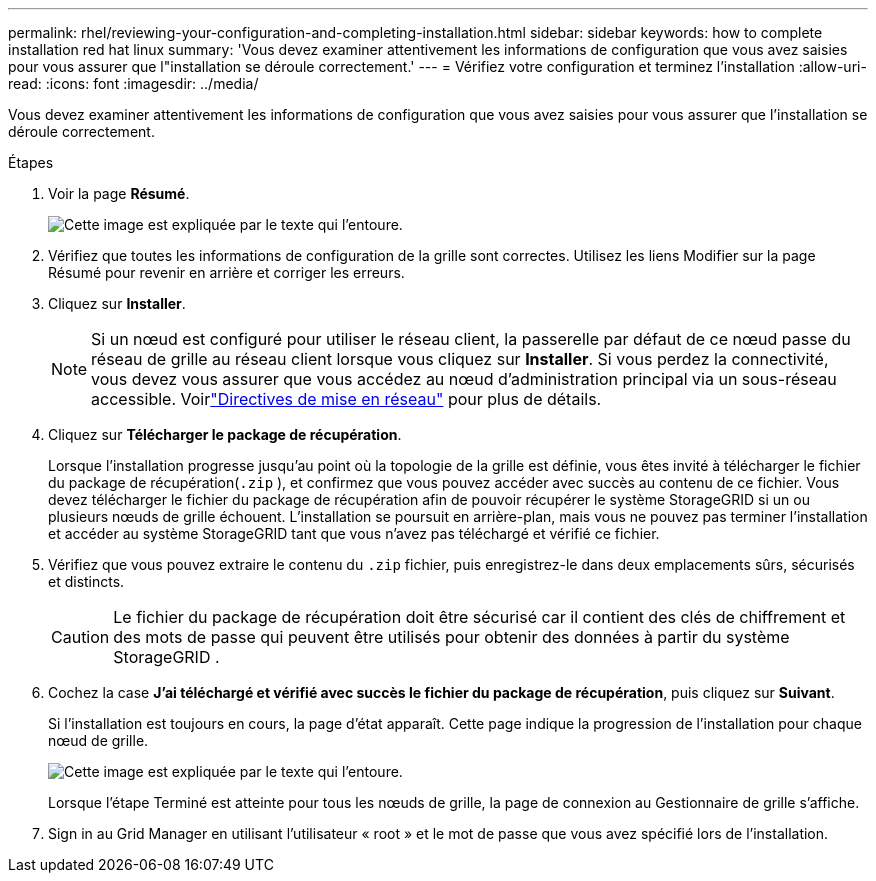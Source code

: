 ---
permalink: rhel/reviewing-your-configuration-and-completing-installation.html 
sidebar: sidebar 
keywords: how to complete installation red hat linux 
summary: 'Vous devez examiner attentivement les informations de configuration que vous avez saisies pour vous assurer que l"installation se déroule correctement.' 
---
= Vérifiez votre configuration et terminez l'installation
:allow-uri-read: 
:icons: font
:imagesdir: ../media/


[role="lead"]
Vous devez examiner attentivement les informations de configuration que vous avez saisies pour vous assurer que l'installation se déroule correctement.

.Étapes
. Voir la page *Résumé*.
+
image::../media/11_gmi_installer_summary_page.gif[Cette image est expliquée par le texte qui l'entoure.]

. Vérifiez que toutes les informations de configuration de la grille sont correctes.  Utilisez les liens Modifier sur la page Résumé pour revenir en arrière et corriger les erreurs.
. Cliquez sur *Installer*.
+

NOTE: Si un nœud est configuré pour utiliser le réseau client, la passerelle par défaut de ce nœud passe du réseau de grille au réseau client lorsque vous cliquez sur *Installer*.  Si vous perdez la connectivité, vous devez vous assurer que vous accédez au nœud d’administration principal via un sous-réseau accessible. Voirlink:../network/index.html["Directives de mise en réseau"] pour plus de détails.

. Cliquez sur *Télécharger le package de récupération*.
+
Lorsque l'installation progresse jusqu'au point où la topologie de la grille est définie, vous êtes invité à télécharger le fichier du package de récupération(`.zip` ), et confirmez que vous pouvez accéder avec succès au contenu de ce fichier.  Vous devez télécharger le fichier du package de récupération afin de pouvoir récupérer le système StorageGRID si un ou plusieurs nœuds de grille échouent.  L'installation se poursuit en arrière-plan, mais vous ne pouvez pas terminer l'installation et accéder au système StorageGRID tant que vous n'avez pas téléchargé et vérifié ce fichier.

. Vérifiez que vous pouvez extraire le contenu du `.zip` fichier, puis enregistrez-le dans deux emplacements sûrs, sécurisés et distincts.
+

CAUTION: Le fichier du package de récupération doit être sécurisé car il contient des clés de chiffrement et des mots de passe qui peuvent être utilisés pour obtenir des données à partir du système StorageGRID .

. Cochez la case *J'ai téléchargé et vérifié avec succès le fichier du package de récupération*, puis cliquez sur *Suivant*.
+
Si l'installation est toujours en cours, la page d'état apparaît.  Cette page indique la progression de l'installation pour chaque nœud de grille.

+
image::../media/12_gmi_installer_status_page.gif[Cette image est expliquée par le texte qui l'entoure.]

+
Lorsque l’étape Terminé est atteinte pour tous les nœuds de grille, la page de connexion au Gestionnaire de grille s’affiche.

. Sign in au Grid Manager en utilisant l'utilisateur « root » et le mot de passe que vous avez spécifié lors de l'installation.

